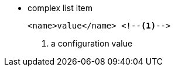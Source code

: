 
* complex list item
+
[source,xml]
----
<name>value</name> <!--1-->
----
<1> a configuration value
